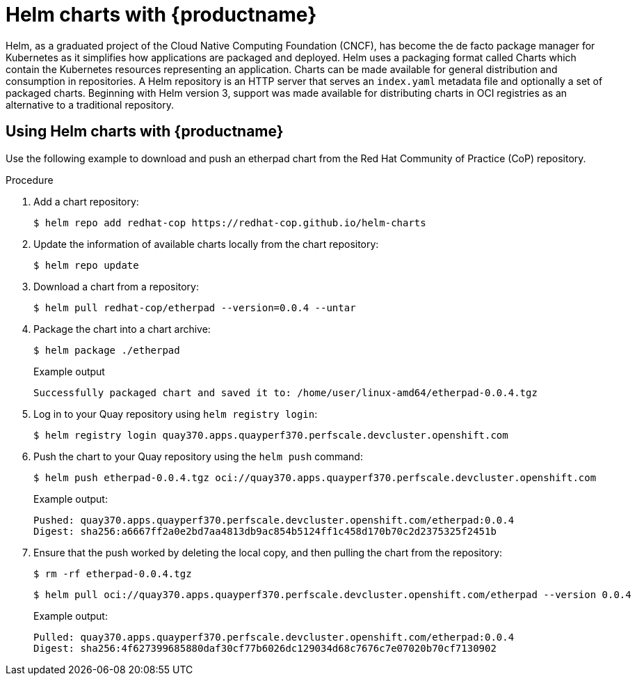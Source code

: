 [[helm-oci-quay]]
= Helm charts with {productname}

Helm, as a graduated project of the Cloud Native Computing Foundation (CNCF), has become the de facto package manager for Kubernetes as it simplifies how applications are packaged and deployed. Helm uses a packaging format called Charts which contain the Kubernetes resources representing an application. Charts can be made available for general distribution and consumption in repositories. A Helm repository is an HTTP server that serves an `index.yaml` metadata file and optionally a set of packaged charts. Beginning with Helm version 3, support was made available for distributing charts in OCI registries as an alternative to a traditional repository.

== Using Helm charts with {productname}

Use the following example to download and push an etherpad chart from the Red Hat Community of Practice (CoP) repository.

.Procedure

. Add a chart repository:
+
[source,terminal]
----
$ helm repo add redhat-cop https://redhat-cop.github.io/helm-charts
----

. Update the information of available charts locally from the chart repository:
+
[source,terminal]
----
$ helm repo update
----

. Download a chart from a repository:
+
[source,terminal]
----
$ helm pull redhat-cop/etherpad --version=0.0.4 --untar
----

. Package the chart into a chart archive:
+
[source,terminal]
----
$ helm package ./etherpad
----
+
Example output
+
[source,terminal]
----
Successfully packaged chart and saved it to: /home/user/linux-amd64/etherpad-0.0.4.tgz
----

. Log in to your Quay repository using `helm registry login`:
+
[source,terminal]
----
$ helm registry login quay370.apps.quayperf370.perfscale.devcluster.openshift.com
----

. Push the chart to your Quay repository using the `helm push` command:
+
[source,terminal]
----
$ helm push etherpad-0.0.4.tgz oci://quay370.apps.quayperf370.perfscale.devcluster.openshift.com
----
+
Example output:
+
[source,terminal]
----
Pushed: quay370.apps.quayperf370.perfscale.devcluster.openshift.com/etherpad:0.0.4
Digest: sha256:a6667ff2a0e2bd7aa4813db9ac854b5124ff1c458d170b70c2d2375325f2451b

----

. Ensure that the push worked by deleting the local copy, and then pulling the chart from the repository:
+
[source,terminal]
----
$ rm -rf etherpad-0.0.4.tgz
----
+
[source,terminal]
----
$ helm pull oci://quay370.apps.quayperf370.perfscale.devcluster.openshift.com/etherpad --version 0.0.4
----
+
Example output:
+
[source,terminal]
----
Pulled: quay370.apps.quayperf370.perfscale.devcluster.openshift.com/etherpad:0.0.4
Digest: sha256:4f627399685880daf30cf77b6026dc129034d68c7676c7e07020b70cf7130902
----
